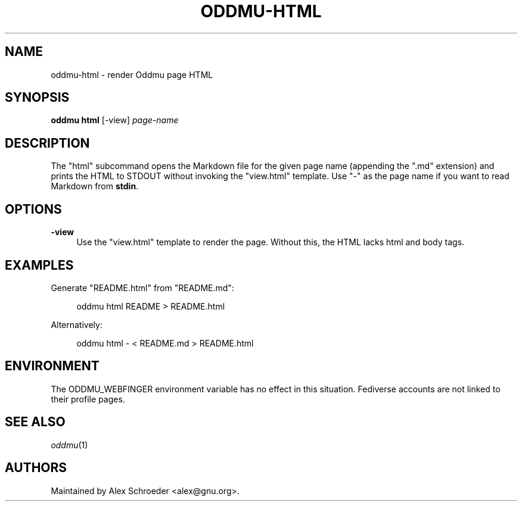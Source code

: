 .\" Generated by scdoc 1.11.3
.\" Complete documentation for this program is not available as a GNU info page
.ie \n(.g .ds Aq \(aq
.el       .ds Aq '
.nh
.ad l
.\" Begin generated content:
.TH "ODDMU-HTML" "1" "2024-08-29"
.PP
.SH NAME
.PP
oddmu-html - render Oddmu page HTML
.PP
.SH SYNOPSIS
.PP
\fBoddmu html\fR [-view] \fIpage-name\fR
.PP
.SH DESCRIPTION
.PP
The "html" subcommand opens the Markdown file for the given page name (appending
the ".\&md" extension) and prints the HTML to STDOUT without invoking the
"view.\&html" template.\& Use "-" as the page name if you want to read Markdown from
\fBstdin\fR.\&
.PP
.SH OPTIONS
.PP
\fB-view\fR
.RS 4
Use the "view.\&html" template to render the page.\& Without this, the HTML
lacks html and body tags.\&
.PP
.RE
.SH EXAMPLES
.PP
Generate "README.\&html" from "README.\&md":
.PP
.nf
.RS 4
oddmu html README > README\&.html
.fi
.RE
.PP
Alternatively:
.PP
.nf
.RS 4
oddmu html - < README\&.md > README\&.html
.fi
.RE
.PP
.PP
.SH ENVIRONMENT
.PP
The ODDMU_WEBFINGER environment variable has no effect in this situation.\&
Fediverse accounts are not linked to their profile pages.\&
.PP
.SH SEE ALSO
.PP
\fIoddmu\fR(1)
.PP
.SH AUTHORS
.PP
Maintained by Alex Schroeder <alex@gnu.\&org>.\&
